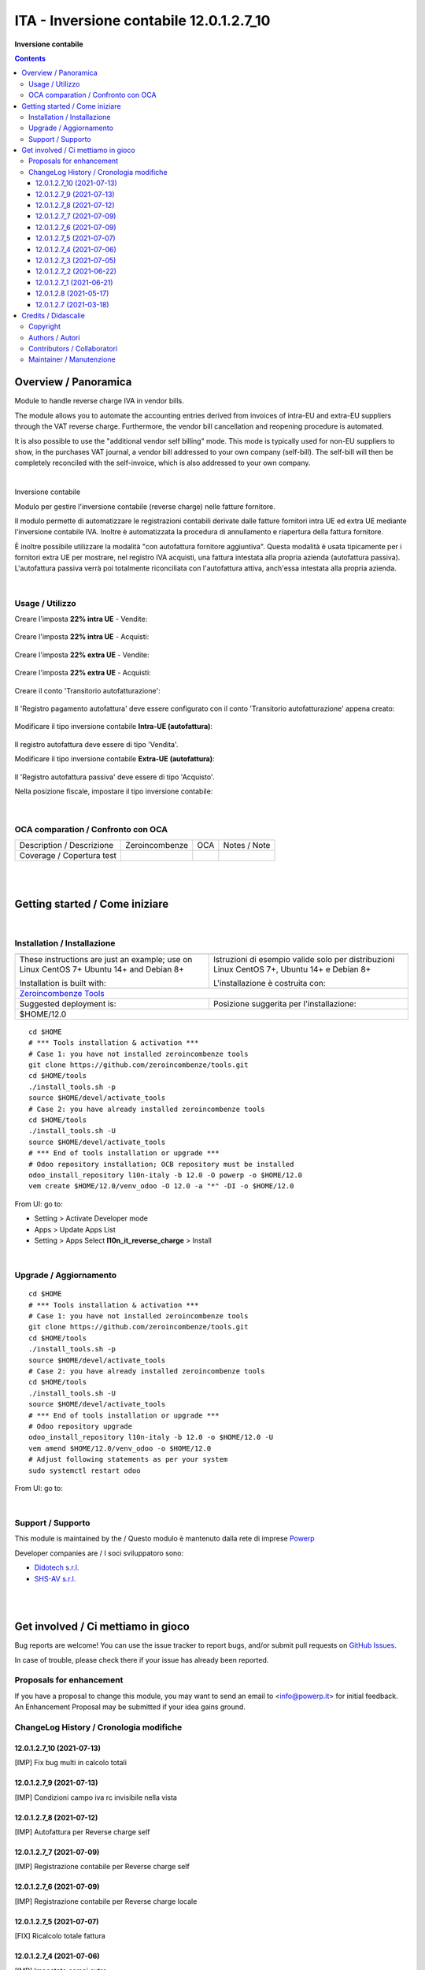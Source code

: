 
===============================================
|icon| ITA - Inversione contabile 12.0.1.2.7_10
===============================================


**Inversione contabile**

.. |icon| image:: https://raw.githubusercontent.com/PowERP-cloud/l10n-italy/12.0/l10n_it_reverse_charge/static/description/icon.png

|Maturity| |Build Status| |license opl|


.. contents::



Overview / Panoramica
=====================

|en| Module to handle reverse charge IVA in vendor bills.

The module allows you to automate the accounting entries derived from invoices of intra-EU and extra-EU suppliers through the VAT reverse charge.
Furthermore, the vendor bill cancellation and reopening procedure is automated.

It is also possible to use the "additional vendor self billing" mode.
This mode is typically used for non-EU suppliers to show, in the purchases VAT journal, a vendor bill addressed to your own company (self-bill).
The self-bill will then be completely reconciled with the self-invoice, which is also addressed to your own company.


|

|it| Inversione contabile

Modulo per gestire l'inversione contabile (reverse charge) nelle fatture fornitore.

Il modulo permette di automatizzare le registrazioni contabili derivate dalle fatture fornitori intra UE ed extra UE mediante l'inversione contabile IVA.
Inoltre è automatizzata la procedura di annullamento e riapertura della fattura fornitore.

È inoltre possibile utilizzare la modalità "con autofattura fornitore aggiuntiva".
Questa modalità è usata tipicamente per i fornitori extra UE per mostrare, nel registro IVA acquisti, una fattura intestata alla propria azienda (autofattura passiva).
L'autofattura passiva verrà poi totalmente riconciliata con l'autofattura attiva, anch'essa intestata alla propria azienda.



|

Usage / Utilizzo
----------------

Creare l'imposta **22% intra UE** - Vendite:

.. figure:: https://raw.githubusercontent.com/OCA/l10n-italy/12.0/l10n_it_reverse_charge/static/description/tax_22_v_i_ue.png
   :alt: 22% intra UE - Vendite
   :width: 600 px

Creare l'imposta **22% intra UE** - Acquisti:

.. figure:: https://raw.githubusercontent.com/OCA/l10n-italy/12.0/l10n_it_reverse_charge/static/description/tax_22_a_i_ue.png
  :alt: 22% intra UE - Acquisti
  :width: 600 px

Creare l'imposta **22% extra UE** - Vendite:

.. figure:: https://raw.githubusercontent.com/OCA/l10n-italy/12.0/l10n_it_reverse_charge/static/description/tax_22_v_e_ue.png
   :alt: 22% extra UE - Vendite
   :width: 600 px

Creare l'imposta **22% extra UE** - Acquisti:

.. figure:: https://raw.githubusercontent.com/OCA/l10n-italy/12.0/l10n_it_reverse_charge/static/description/tax_22_a_e_ue.png
  :alt: 22% extra UE - Acquisti
  :width: 600 px

Creare il conto 'Transitorio autofatturazione':

.. figure:: https://raw.githubusercontent.com/OCA/l10n-italy/12.0/l10n_it_reverse_charge/static/description/temp_account_auto_inv.png
  :alt: conto transitorio Autofattura
  :width: 600 px

Il 'Registro pagamento autofattura' deve essere configurato con il conto 'Transitorio autofatturazione' appena creato:

.. figure:: https://raw.githubusercontent.com/OCA/l10n-italy/12.0/l10n_it_reverse_charge/static/description/registro_riconciliazione.png
  :alt: Registro pagamento autofattura
  :width: 600 px

Modificare il tipo inversione contabile **Intra-UE (autofattura)**:

.. figure:: https://raw.githubusercontent.com/OCA/l10n-italy/12.0/l10n_it_reverse_charge/static/description/rc_selfinvoice.png
  :alt: inversione contabile con Autofattura
  :width: 600 px

Il registro autofattura deve essere di tipo 'Vendita'.

Modificare il tipo inversione contabile **Extra-UE (autofattura)**:

.. figure:: https://raw.githubusercontent.com/OCA/l10n-italy/12.0/l10n_it_reverse_charge/static/description/rc_selfinvoice_extra.png
  :alt: inversione contabile con Autofattura
  :width: 600 px

Il 'Registro autofattura passiva' deve essere di tipo 'Acquisto'.


Nella posizione fiscale, impostare il tipo inversione contabile:

.. figure:: https://raw.githubusercontent.com/OCA/l10n-italy/12.0/l10n_it_reverse_charge/static/description/fiscal_pos_intra.png
  :alt: Impostazione posizioni fiscali Intra CEE
  :width: 600 px

.. figure:: https://raw.githubusercontent.com/OCA/l10n-italy/12.0/l10n_it_reverse_charge/static/description/fiscal_pos_extra.png
  :alt: Impostazione posizioni fiscali Extra CEE
  :width: 600 px


|

OCA comparation / Confronto con OCA
-----------------------------------


+-----------------------------------------------------------------+-------------------+----------------+--------------------------------+
| Description / Descrizione                                       | Zeroincombenze    | OCA            | Notes / Note                   |
+-----------------------------------------------------------------+-------------------+----------------+--------------------------------+
| Coverage / Copertura test                                       |  |Codecov Status| | |OCA Codecov|  |                                |
+-----------------------------------------------------------------+-------------------+----------------+--------------------------------+


|
|

Getting started / Come iniziare
===============================

|Try Me|


|

Installation / Installazione
----------------------------


+---------------------------------+------------------------------------------+
| |en|                            | |it|                                     |
+---------------------------------+------------------------------------------+
| These instructions are just an  | Istruzioni di esempio valide solo per    |
| example; use on Linux CentOS 7+ | distribuzioni Linux CentOS 7+,           |
| Ubuntu 14+ and Debian 8+        | Ubuntu 14+ e Debian 8+                   |
|                                 |                                          |
| Installation is built with:     | L'installazione è costruita con:         |
+---------------------------------+------------------------------------------+
| `Zeroincombenze Tools <https://zeroincombenze-tools.readthedocs.io/>`__    |
+---------------------------------+------------------------------------------+
| Suggested deployment is:        | Posizione suggerita per l'installazione: |
+---------------------------------+------------------------------------------+
| $HOME/12.0                                                                 |
+----------------------------------------------------------------------------+

::

    cd $HOME
    # *** Tools installation & activation ***
    # Case 1: you have not installed zeroincombenze tools
    git clone https://github.com/zeroincombenze/tools.git
    cd $HOME/tools
    ./install_tools.sh -p
    source $HOME/devel/activate_tools
    # Case 2: you have already installed zeroincombenze tools
    cd $HOME/tools
    ./install_tools.sh -U
    source $HOME/devel/activate_tools
    # *** End of tools installation or upgrade ***
    # Odoo repository installation; OCB repository must be installed
    odoo_install_repository l10n-italy -b 12.0 -O powerp -o $HOME/12.0
    vem create $HOME/12.0/venv_odoo -O 12.0 -a "*" -DI -o $HOME/12.0

From UI: go to:

* |menu| Setting > Activate Developer mode 
* |menu| Apps > Update Apps List
* |menu| Setting > Apps |right_do| Select **l10n_it_reverse_charge** > Install


|

Upgrade / Aggiornamento
-----------------------


::

    cd $HOME
    # *** Tools installation & activation ***
    # Case 1: you have not installed zeroincombenze tools
    git clone https://github.com/zeroincombenze/tools.git
    cd $HOME/tools
    ./install_tools.sh -p
    source $HOME/devel/activate_tools
    # Case 2: you have already installed zeroincombenze tools
    cd $HOME/tools
    ./install_tools.sh -U
    source $HOME/devel/activate_tools
    # *** End of tools installation or upgrade ***
    # Odoo repository upgrade
    odoo_install_repository l10n-italy -b 12.0 -o $HOME/12.0 -U
    vem amend $HOME/12.0/venv_odoo -o $HOME/12.0
    # Adjust following statements as per your system
    sudo systemctl restart odoo

From UI: go to:

|

Support / Supporto
------------------


This module is maintained by the / Questo modulo è mantenuto dalla rete di imprese `Powerp <http://www.powerp.it/>`__

Developer companies are / I soci sviluppatoro sono:

* `Didotech s.r.l. <http://www.didotech.com>`__
* `SHS-AV s.r.l. <https://www.shs-av.com/>`__


|
|

Get involved / Ci mettiamo in gioco
===================================

Bug reports are welcome! You can use the issue tracker to report bugs,
and/or submit pull requests on `GitHub Issues
<https://github.com/PowERP-cloud/l10n-italy/issues>`_.

In case of trouble, please check there if your issue has already been reported.

Proposals for enhancement
-------------------------


If you have a proposal to change this module, you may want to send an email to <info@powerp.it> for initial feedback.
An Enhancement Proposal may be submitted if your idea gains ground.


ChangeLog History / Cronologia modifiche
----------------------------------------

12.0.1.2.7_10 (2021-07-13)
~~~~~~~~~~~~~~~~~~~~~~~~~~

[IMP] Fix bug multi in calcolo totali

12.0.1.2.7_9 (2021-07-13)
~~~~~~~~~~~~~~~~~~~~~~~~~

[IMP] Condizioni campo iva rc invisibile nella vista

12.0.1.2.7_8 (2021-07-12)
~~~~~~~~~~~~~~~~~~~~~~~~~

[IMP] Autofattura per Reverse charge self

12.0.1.2.7_7 (2021-07-09)
~~~~~~~~~~~~~~~~~~~~~~~~~

[IMP] Registrazione contabile per Reverse charge self

12.0.1.2.7_6 (2021-07-09)
~~~~~~~~~~~~~~~~~~~~~~~~~

[IMP] Registrazione contabile per Reverse charge locale

12.0.1.2.7_5 (2021-07-07)
~~~~~~~~~~~~~~~~~~~~~~~~~

[FIX] Ricalcolo totale fattura

12.0.1.2.7_4 (2021-07-06)
~~~~~~~~~~~~~~~~~~~~~~~~~

[IMP] Impostato campi extra

12.0.1.2.7_3 (2021-07-05)
~~~~~~~~~~~~~~~~~~~~~~~~~

[IMP] Impostato verifica tipo di tassa RC

12.0.1.2.7_2 (2021-06-22)
~~~~~~~~~~~~~~~~~~~~~~~~~

[IMP] Aggiornato context per la funzione di riporto in bozza della fattura

12.0.1.2.7_1 (2021-06-21)
~~~~~~~~~~~~~~~~~~~~~~~~~

[IMP] Aggiornato numero di versione

12.0.1.2.8 (2021-05-17)
~~~~~~~~~~~~~~~~~~~~~~~

[FIX] Aggiornato verifica flag RC da elenco tasse

12.0.1.2.7 (2021-03-18)
~~~~~~~~~~~~~~~~~~~~~~~

[FIX] Error when payment invoice: function invoice_validate @multi




|
|

Credits / Didascalie
====================

Copyright
---------

Odoo is a trademark of `Odoo S.A. <https://www.odoo.com/>`__ (formerly OpenERP)



|

Authors / Autori
----------------

* `Odoo Community Association (OCA) <https://odoo-community.org>`__
* `SHS-AV s.r.l. <https://www.zeroincombenze.it/>`__
* `Didotech s.r.l. <https://www.didotech.com>`__
* `powERP <https://www.powerp.it>`__


Contributors / Collaboratori
----------------------------

* Davide Corio
* Alex Comba <alex.comba@agilebg.com>
* Lorenzo Battistini <lorenzo.battistini@agilebg.com
* Antonio Maria Vigliotti <antoniomaria.vigliotti@gmail.com>
* Marco Tosato <marco.tosato@didotech.com>
* Fabio Giovannelli <fabio.giovannelli@didotech.com>


Maintainer / Manutenzione
-------------------------


This module is maintained by the / Questo modulo è mantenuto dalla rete di imprese `Powerp <http://www.powerp.it/>`__

Developer companies are / I soci sviluppatoro sono:

* `Didotech s.r.l. <http://www.didotech.com>`__
* `SHS-AV s.r.l. <https://www.shs-av.com/>`__


|

----------------


|en| **Powerp** is an Italian enterprises network, whose mission is to develop high-level addons designed for Italian enterprise companies.

`Powerp <http://www.powerp.it/>`__ code adds new enhanced features to Italian localization and it released under `LGPL <https://www.gnu.org/licenses/lgpl-3.0.html>`__ or `OPL <https://www.odoo.com/documentation/user/14.0/legal/licenses/licenses.html>`__ licenses.

|it| `Powerp <http://www.powerp.it/>`__ è una rete di imprese italiane, nata con la missione di sviluppare moduli per le PMI.

Il codice di `Powerp <http://www.powerp.it/>`__ aggiunge caratteristiche evolute alla localizzazione italiana; il codice è rilasciato con licenze `LGPL <https://www.gnu.org/licenses/lgpl-3.0.html>`__ e `OPL <https://www.odoo.com/documentation/user/14.0/legal/licenses/licenses.html>`__

I soci fondatori sono:

* `Didotech s.r.l. <http://www.didotech.com>`__
* `SHS-AV s.r.l. <https://www.shs-av.com/>`__
* `Xplain s.r.l. <http://x-plain.it//>`__



|chat_with_us|


|

This module is part of l10n-italy project.

Last Update / Ultimo aggiornamento: 2021-07-13

.. |Maturity| image:: https://img.shields.io/badge/maturity-Beta-yellow.png
    :target: https://odoo-community.org/page/development-status
    :alt: 
.. |Build Status| image:: https://travis-ci.org/PowERP-cloud/l10n-italy.svg?branch=12.0
    :target: https://travis-ci.com/PowERP-cloud/l10n-italy
    :alt: github.com
.. |license gpl| image:: https://img.shields.io/badge/licence-LGPL--3-7379c3.svg
    :target: http://www.gnu.org/licenses/lgpl-3.0-standalone.html
    :alt: License: LGPL-3
.. |license opl| image:: https://img.shields.io/badge/licence-OPL-7379c3.svg
    :target: https://www.odoo.com/documentation/user/14.0/legal/licenses/licenses.html
    :alt: License: OPL
.. |Coverage Status| image:: https://coveralls.io/repos/github/PowERP-cloud/l10n-italy/badge.svg?branch=12.0
    :target: https://coveralls.io/github/PowERP-cloud/l10n-italy?branch=12.0
    :alt: Coverage
.. |Codecov Status| image:: https://codecov.io/gh/PowERP-cloud/l10n-italy/branch/12.0/graph/badge.svg
    :target: https://codecov.io/gh/PowERP-cloud/l10n-italy/branch/12.0
    :alt: Codecov
.. |Tech Doc| image:: https://www.zeroincombenze.it/wp-content/uploads/ci-ct/prd/button-docs-12.svg
    :target: https://wiki.zeroincombenze.org/en/Odoo/12.0/dev
    :alt: Technical Documentation
.. |Help| image:: https://www.zeroincombenze.it/wp-content/uploads/ci-ct/prd/button-help-12.svg
    :target: https://wiki.zeroincombenze.org/it/Odoo/12.0/man
    :alt: Technical Documentation
.. |Try Me| image:: https://www.zeroincombenze.it/wp-content/uploads/ci-ct/prd/button-try-it-12.svg
    :target: https://erp12.zeroincombenze.it
    :alt: Try Me
.. |OCA Codecov| image:: https://codecov.io/gh/OCA/l10n-italy/branch/12.0/graph/badge.svg
    :target: https://codecov.io/gh/OCA/l10n-italy/branch/12.0
    :alt: Codecov
.. |Odoo Italia Associazione| image:: https://www.odoo-italia.org/images/Immagini/Odoo%20Italia%20-%20126x56.png
   :target: https://odoo-italia.org
   :alt: Odoo Italia Associazione
.. |Zeroincombenze| image:: https://avatars0.githubusercontent.com/u/6972555?s=460&v=4
   :target: https://www.zeroincombenze.it/
   :alt: Zeroincombenze
.. |en| image:: https://raw.githubusercontent.com/zeroincombenze/grymb/master/flags/en_US.png
   :target: https://www.facebook.com/Zeroincombenze-Software-gestionale-online-249494305219415/
.. |it| image:: https://raw.githubusercontent.com/zeroincombenze/grymb/master/flags/it_IT.png
   :target: https://www.facebook.com/Zeroincombenze-Software-gestionale-online-249494305219415/
.. |check| image:: https://raw.githubusercontent.com/zeroincombenze/grymb/master/awesome/check.png
.. |no_check| image:: https://raw.githubusercontent.com/zeroincombenze/grymb/master/awesome/no_check.png
.. |menu| image:: https://raw.githubusercontent.com/zeroincombenze/grymb/master/awesome/menu.png
.. |right_do| image:: https://raw.githubusercontent.com/zeroincombenze/grymb/master/awesome/right_do.png
.. |exclamation| image:: https://raw.githubusercontent.com/zeroincombenze/grymb/master/awesome/exclamation.png
.. |warning| image:: https://raw.githubusercontent.com/zeroincombenze/grymb/master/awesome/warning.png
.. |same| image:: https://raw.githubusercontent.com/zeroincombenze/grymb/master/awesome/same.png
.. |late| image:: https://raw.githubusercontent.com/zeroincombenze/grymb/master/awesome/late.png
.. |halt| image:: https://raw.githubusercontent.com/zeroincombenze/grymb/master/awesome/halt.png
.. |info| image:: https://raw.githubusercontent.com/zeroincombenze/grymb/master/awesome/info.png
.. |xml_schema| image:: https://raw.githubusercontent.com/zeroincombenze/grymb/master/certificates/iso/icons/xml-schema.png
   :target: https://github.com/zeroincombenze/grymb/blob/master/certificates/iso/scope/xml-schema.md
.. |DesktopTelematico| image:: https://raw.githubusercontent.com/zeroincombenze/grymb/master/certificates/ade/icons/DesktopTelematico.png
   :target: https://github.com/zeroincombenze/grymb/blob/master/certificates/ade/scope/Desktoptelematico.md
.. |FatturaPA| image:: https://raw.githubusercontent.com/zeroincombenze/grymb/master/certificates/ade/icons/fatturapa.png
   :target: https://github.com/zeroincombenze/grymb/blob/master/certificates/ade/scope/fatturapa.md
.. |chat_with_us| image:: https://www.shs-av.com/wp-content/chat_with_us.gif
   :target: https://t.me/axitec_helpdesk

